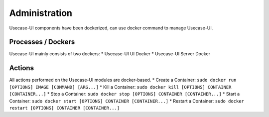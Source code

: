 .. This work is licensed under a Creative Commons Attribution 4.0 International License.
.. http://creativecommons.org/licenses/by/4.0


Administration
--------------
Usecase-UI components have been dockerized, can use docker command to manage Usecase-UI.


Processes / Dockers
+++++++++

Usecase-UI mainly consists of two dockers:
* Usecase-UI UI Docker
* Usecase-UI Server Docker


Actions
+++++++

All actions performed on the Usecase-UI modules are docker-based.
* Create a Container: ``sudo docker run [OPTIONS] IMAGE [COMMAND] [ARG...]``
* Kill a Container: ``sudo docker kill [OPTIONS] CONTAINER [CONTAINER...]``
* Stop a Container: ``sudo docker stop [OPTIONS] CONTAINER [CONTAINER...]``
* Start a Container: ``sudo docker start [OPTIONS] CONTAINER [CONTAINER...]``
* Restart a Container: ``sudo docker restart [OPTIONS] CONTAINER [CONTAINER...]``
